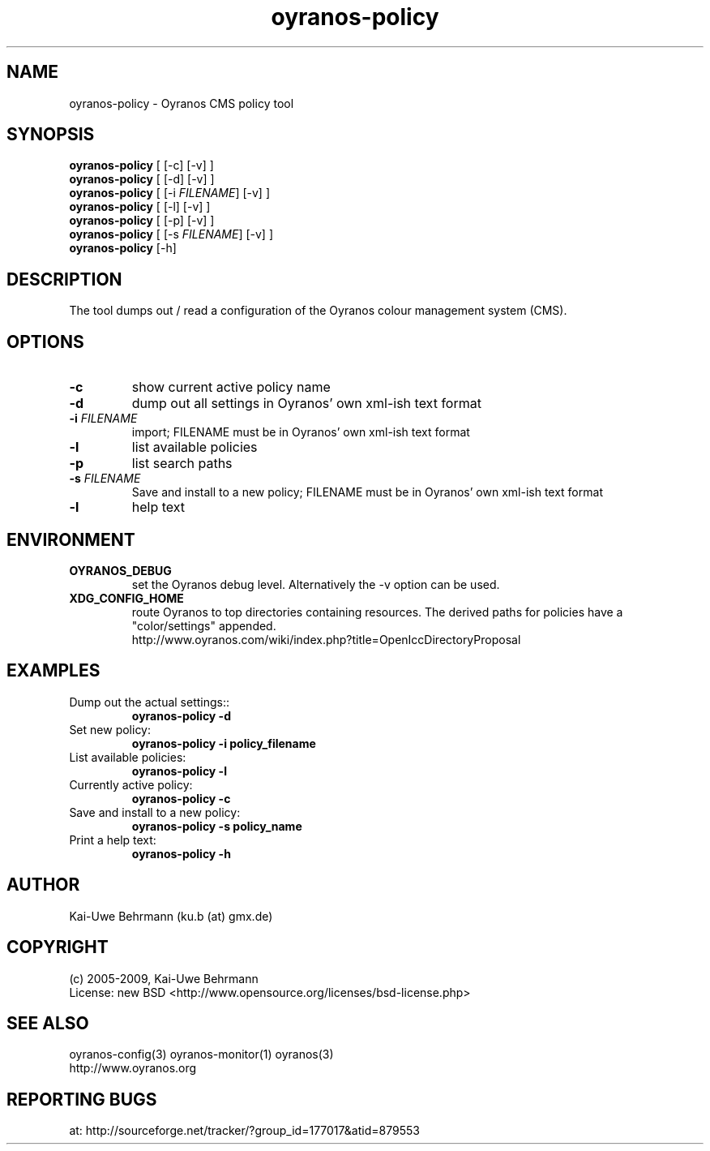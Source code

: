.TH "oyranos-policy" 1 "May 21, 2009" "User Commands"
.SH NAME
oyranos-policy \- Oyranos CMS policy tool
.SH SYNOPSIS
\fBoyranos-policy\fR [ [-c] [-v] ]
.fi
\fBoyranos-policy\fR [ [-d] [-v] ]
.fi
\fBoyranos-policy\fR [ [-i \fIFILENAME\fR] [-v] ]
.fi
\fBoyranos-policy\fR [ [-l] [-v] ]
.fi
\fBoyranos-policy\fR [ [-p] [-v] ]
.fi
\fBoyranos-policy\fR [ [-s \fIFILENAME\fR] [-v] ]
.fi
\fBoyranos-policy\fR [-h]
.SH DESCRIPTION
The tool dumps out / read a configuration of the Oyranos colour management system (CMS).
.SH OPTIONS
.TP
.B \-c
show current active policy name
.TP
.B \-d
dump out all settings in Oyranos' own xml-ish text format
.TP
.B \-i \fIFILENAME\fR
import;
FILENAME must be in Oyranos' own xml-ish text format
.TP
.B \-l
list available policies
.TP
.B \-p
list search paths
.TP
.B \-s \fIFILENAME\fR
Save and install to a new policy;
FILENAME must be in Oyranos' own xml-ish text format
.TP
.B \-l
help text
.SH ENVIRONMENT
.TP
.B OYRANOS_DEBUG
set the Oyranos debug level. Alternatively the -v option can be used.
.TP
.B XDG_CONFIG_HOME
route Oyranos to top directories containing resources. The derived paths for
policies have a "color/settings" appended.
.nf
http://www.oyranos.com/wiki/index.php?title=OpenIccDirectoryProposal
.SH EXAMPLES
.TP
Dump out the actual settings::
.B oyranos-policy -d
.TP
Set new policy:
.B oyranos-policy -i policy_filename
.TP
List available policies:
.B oyranos-policy -l
.TP
Currently active policy:
.B oyranos-policy -c
.TP
Save and install to a new policy:
.B oyranos-policy -s policy_name
.TP
Print a help text:
.B oyranos-policy -h
.PP
.SH AUTHOR
Kai-Uwe Behrmann (ku.b (at) gmx.de)
.SH COPYRIGHT
(c) 2005-2009, Kai-Uwe Behrmann
.fi
License: new BSD <http://www.opensource.org/licenses/bsd-license.php>
.SH "SEE ALSO"
oyranos-config(3) oyranos-monitor(1) oyranos(3)
.fi
http://www.oyranos.org
.SH "REPORTING BUGS"
at: http://sourceforge.net/tracker/?group_id=177017&atid=879553

